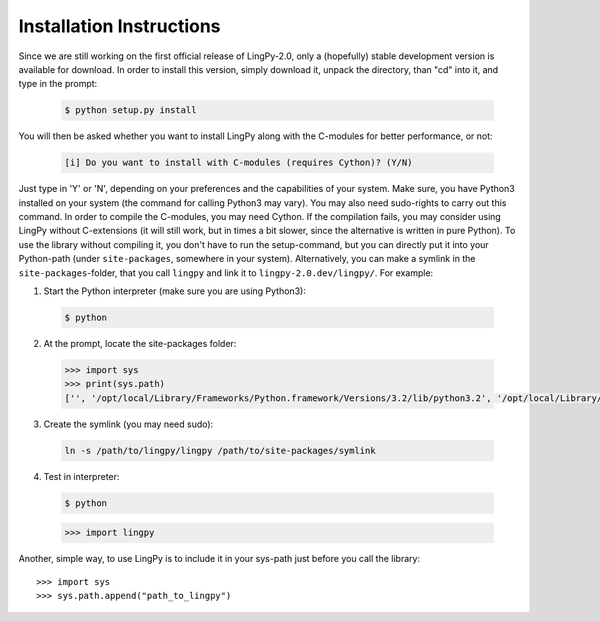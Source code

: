 .. _Installation Instructions:

Installation Instructions
=========================

Since we are still working on the first official release of LingPy-2.0, only a (hopefully) stable development
version is available for download. In order to install this version, simply download it, unpack the directory, 
than "cd" into it, and type in the prompt:

  .. code-block:: bash
  
     $ python setup.py install

You will then be asked whether you want to install LingPy along with the C-modules for better
performance, or not:

  .. code-block:: bash
    
     [i] Do you want to install with C-modules (requires Cython)? (Y/N) 

Just type in 'Y' or 'N', depending on your preferences and the capabilities of your system.
Make sure, you have Python3 installed on your system (the command for calling Python3 may vary). You
may also need sudo-rights to carry out this command. In order to compile the C-modules, you may need Cython. 
If the compilation fails, you may consider using LingPy without C-extensions (it will still work,
but in times a bit slower, since the alternative is written in pure Python). To use the library without compiling it, 
you don't have to run the setup-command, but you can directly put it into your Python-path (under
``site-packages``, somewhere in your system).
Alternatively, you can make a symlink in the ``site-packages``-folder, that you call ``lingpy`` 
and link it to ``lingpy-2.0.dev/lingpy/``. For example:

1. Start the Python interpreter (make sure you are using Python3)::
  
  .. code-block:: bash

     $ python

2. At the prompt, locate the site-packages folder:
  
  .. code-block:: python

     >>> import sys
     >>> print(sys.path)
     ['', '/opt/local/Library/Frameworks/Python.framework/Versions/3.2/lib/python3.2', '/opt/local/Library/Frameworks/Python.framework/Versions/3.2/lib/python3.2/site-packages']

3. Create the symlink (you may need sudo):

  .. code-block:: bash
  
     ln -s /path/to/lingpy/lingpy /path/to/site-packages/symlink

4. Test in interpreter:

  .. code-block:: bash

     $ python
  
  .. code-block:: python
  
     >>> import lingpy

Another, simple way, to use LingPy is to include it in your sys-path just before you call the
library::

   >>> import sys
   >>> sys.path.append("path_to_lingpy")


